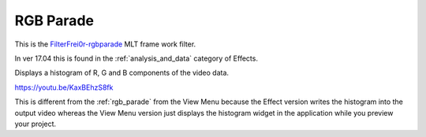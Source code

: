 .. metadata-placeholder

   :authors: - Claus Christensen
             - Yuri Chornoivan
             - Ttguy (https://userbase.kde.org/User:Ttguy)
             - Bushuev (https://userbase.kde.org/User:Bushuev)
             - Jack (https://userbase.kde.org/User:Jack)
             - Roger (https://userbase.kde.org/User:Roger)

   :license: Creative Commons License SA 4.0

.. _rgb_parade_MLT:

RGB Parade
==========

.. contents::


This is the `FilterFrei0r-rgbparade <http://www.mltframework.org/bin/view/MLT/FilterFrei0r-rgbparade|>`_  MLT frame work filter.

In ver 17.04 this is found in the  :ref:`analysis_and_data` category of Effects.

Displays a histogram of R, G and B components of the video data.


https://youtu.be/KaxBEhzS8fk

This is different from the :ref:`rgb_parade` from the View Menu because the Effect version writes the histogram into the output video whereas the View Menu version just displays the histogram widget in the application while you preview your project.


